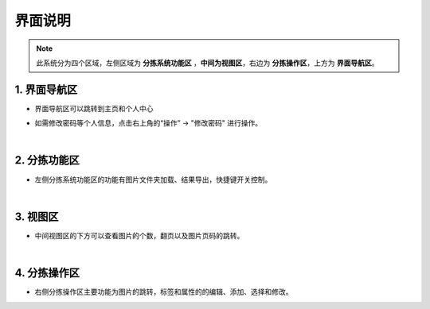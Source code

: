 ==================
界面说明
==================

.. note:: 此系统分为四个区域，左侧区域为 **分拣系统功能区** ，**中间为视图区**，右边为 **分拣操作区**，上方为 **界面导航区**。

1. 界面导航区
~~~~~~~~~~~~~~~
- 界面导航区可以跳转到主页和个人中心

.. image:: _static/images/interface_1.png

- 如需修改密码等个人信息，点击右上角的“操作” -> "修改密码" 进行操作。

.. image:: _static/images/interface_2.png
    :align: center

|

2. 分拣功能区
~~~~~~~~~~~~~~~~~~~
- 左侧分拣系统功能区的功能有图片文件夹加载、结果导出，快捷键开关控制。

.. image:: _static/images/interface_3.png
    :align: center

|

3. 视图区
~~~~~~~~~~~~~~~~~~~~~~~~~~~
- 中间视图区的下方可以查看图片的个数，翻页以及图片页码的跳转。

.. image:: _static/images/interface_4.png
    :align: center

|

4. 分拣操作区
~~~~~~~~~~~~~~~~~~~~~~~~~~~

- 右侧分拣操作区主要功能为图片的跳转，标签和属性的的编辑、添加、选择和修改。

.. image:: _static/images/interface_5.png
    :align: center
